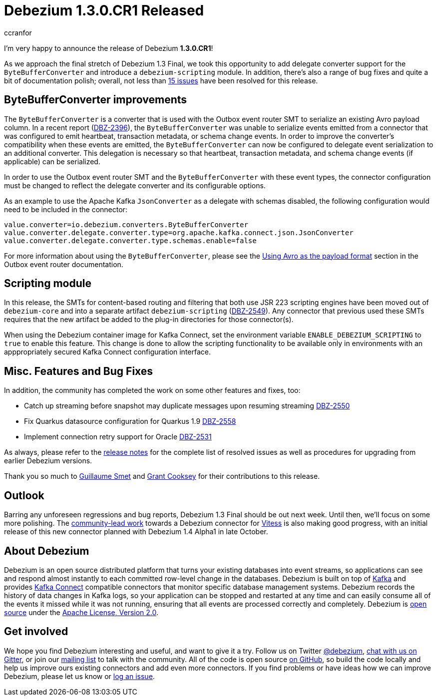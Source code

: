 = Debezium 1.3.0.CR1 Released
ccranfor
:awestruct-tags: [ releases, mysql, postgres, sqlserver, cassandra, oracle, outbox ]
:awestruct-layout: blog-post

I'm very happy to announce the release of Debezium *1.3.0.CR1*!

As we approach the final stretch of Debezium 1.3 Final,
we took this opportunity to add delegate converter support for the `ByteBufferConverter` and introduce a `debezium-scripting` module.
In addition, there's also a range of bug fixes and quite a bit of documentation polish;
overall, not less than https://issues.redhat.com/issues/?jql=project%20%3D%20DBZ%20AND%20fixVersion%20%3D%201.3.0.CR1%20ORDER%20BY%20issuetype%20DESC&startIndex=20[15 issues] have been resolved for this release.

== ByteBufferConverter improvements

The `ByteBufferConverter` is a converter that is used with the Outbox event router SMT to serialize an existing Avro payload column.
In a recent report (https://issues.jboss.org/browse/DBZ-2396[DBZ-2396]),
the `ByteBufferConverter` was unable to serialize events emitted from a connector that was configured to emit heartbeat, transaction metadata, or schema change events.
In order to improve the converter's compatibility when these events are emitted,
the `ByteBufferConverter` can now be configured to delegate event serialization to an additional converter.
This delegation is necessary so that heartbeat, transaction metadata, and schema change events (if applicable) can be serialized.

In order to use the Outbox event router SMT and the `ByteBufferConverter` with these event types,
the connector configuration must be changed to reflect the delegate converter and its configurable options.

As an example to use the Apache Kafka `JsonConverter` as a delegate with schemas disabled,
the following configuration would need to be included in the connector:

[source]
----
value.converter=io.debezium.converters.ByteBufferConverter
value.converter.delegate.converter.type=org.apache.kafka.connect.json.JsonConverter
value.converter.delegate.converter.type.schemas.enable=false
----

For more information about using the `ByteBufferConverter`,
please see the https://debezium.io/documentation/reference/configuration/outbox-event-router.html#avro-as-payload-format[Using Avro as the payload format] section in the Outbox event router documentation.

== Scripting module

In this release, the SMTs for content-based routing and filtering that both use JSR 223 scripting engines have been moved out of `debezium-core` and into a separate artifact `debezium-scripting` (https://issues.jboss.org/browse/DBZ-2549[DBZ-2549]).
Any connector that previous used these SMTs requires that the new artifact be added to the plug-in directories for those connector(s).

When using the Debezium container image for Kafka Connect, set the environment variable `ENABLE_DEBEZIUM_SCRIPTING` to `true` to enable this feature.
This change is done to allow the scripting functionality to be available only in environments with an apppropriately secured Kafka Connect configuration interface.

== Misc. Features and Bug Fixes

In addition, the community has completed the work on some other features and fixes, too:

* Catch up streaming before snapshot may duplicate messages upon resuming streaming https://issues.jboss.org/browse/DBZ-2550[DBZ-2550]
* Fix Quarkus datasource configuration for Quarkus 1.9 https://issues.jboss.org/browse/DBZ-2558[DBZ-2558]
* Implement connection retry support for Oracle https://issues.jboss.org/browse/DBZ-2531[DBZ-2531]

As always, please refer to the link:/releases/1.3/release-notes/#release-1.3.0-cr1[release notes] for the complete list of resolved issues as well as procedures for upgrading from earlier Debezium versions.

Thank you so much to https://github.com/gsmet[Guillaume Smet] and https://github.com/grantcooksey[Grant Cooksey] for their contributions to this release.

== Outlook

Barring any unforeseen regressions and bug reports, Debezium 1.3 Final should be out next week.
Until then, we'll focus on some more polishing.
The https://github.com/debezium/debezium-connector-vitess/pull/1[community-lead work] towards a Debezium connector for https://vitess.io/[Vitess] is also making good progress,
with an initial release of this new connector planned with Debezium 1.4 Alpha1 in late October.


== About Debezium

Debezium is an open source distributed platform that turns your existing databases into event streams,
so applications can see and respond almost instantly to each committed row-level change in the databases.
Debezium is built on top of http://kafka.apache.org/[Kafka] and provides http://kafka.apache.org/documentation.html#connect[Kafka Connect] compatible connectors that monitor specific database management systems.
Debezium records the history of data changes in Kafka logs, so your application can be stopped and restarted at any time and can easily consume all of the events it missed while it was not running,
ensuring that all events are processed correctly and completely.
Debezium is link:/license/[open source] under the http://www.apache.org/licenses/LICENSE-2.0.html[Apache License, Version 2.0].

== Get involved

We hope you find Debezium interesting and useful, and want to give it a try.
Follow us on Twitter https://twitter.com/debezium[@debezium], https://gitter.im/debezium/user[chat with us on Gitter],
or join our https://groups.google.com/forum/#!forum/debezium[mailing list] to talk with the community.
All of the code is open source https://github.com/debezium/[on GitHub],
so build the code locally and help us improve ours existing connectors and add even more connectors.
If you find problems or have ideas how we can improve Debezium, please let us know or https://issues.redhat.com/projects/DBZ/issues/[log an issue].
